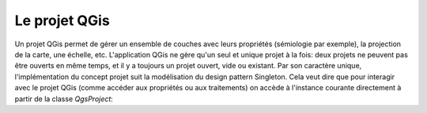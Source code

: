 

Le projet QGis
===============

Un projet QGis permet de gérer un ensemble de couches avec leurs propriétés (sémiologie par exemple), la projection de la carte, une échelle, etc. L'application QGis ne gère qu'un seul et unique projet à la fois: deux projets ne peuvent pas être ouverts en même temps, et il y a toujours un projet ouvert, vide ou existant. Par son caractère unique, l'implémentation du concept projet suit la modélisation du design pattern Singleton. Cela veut dire que pour interagir avec le projet QGis (comme accéder aux propriétés ou aux traitements) on accède à l'instance courante directement à partir de la classe *QgsProject*:
